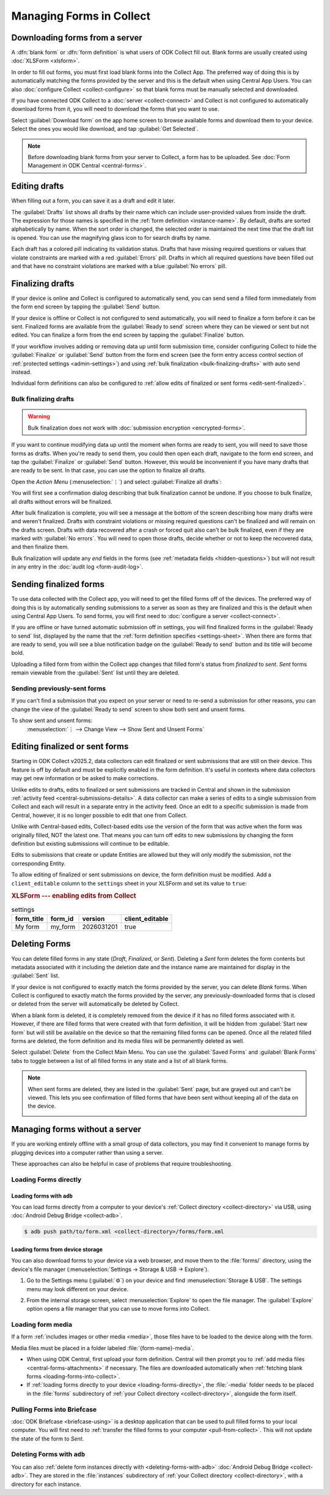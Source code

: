 *****************************
Managing Forms in Collect
*****************************

.. seealso::

  For an overview on forms and form design, see :doc:`form-design-intro`.

.. _loading-forms-into-collect:

Downloading forms from a server
===============================

A :dfn:`blank form` or :dfn:`form definition` is what users of ODK Collect fill out. Blank forms are usually created using :doc:`XLSForm <xlsform>`.

In order to fill out forms, you must first load blank forms into the Collect App. The preferred way of doing this is by automatically matching the forms provided by the server and this is the default when using Central App Users. You can also :doc:`configure Collect <collect-configure>` so that blank forms must be manually selected and downloaded.

If you have connected ODK Collect to a :doc:`server <collect-connect>` and Collect is not configured to automatically download forms from it, you will need to download the forms that you want to use.

Select :guilabel:`Download form` on the app home screen to browse available forms and download them to your device. Select the ones you would like download, and tap :guilabel:`Get Selected`.

.. image:: /img/collect-forms/main-menu-highlight-get-blank-form.*
  :alt: The Main Menu of the Collect app. The option *Download form* has a red arrow pointing to it.
  :class: device-screen-vertical

.. image:: /img/collect-forms/get-blank-form.*
  :alt: The Get Blank Form screen in the Collect app. Several form names are listed, with checkboxes. One form's checkbox is checked. At the bottom are buttons labeled: *Select All*, *Refresh*, and *Get Selected*.
  :class: device-screen-vertical

.. note::

  Before downloading blank forms from your server to Collect, a form has to be uploaded. See :doc:`Form Management in ODK Central <central-forms>`.

.. _editing-saved-forms:

Editing drafts
================

When filling out a form, you can save it as a draft and edit it later.

The :guilabel:`Drafts` list shows all drafts by their name which can include user-provided values from inside the draft. The expression for those names is specified in the :ref:`form definition <instance-name>`. By default, drafts are sorted alphabetically by name. When the sort order is changed, the selected order is maintained the next time that the draft list is opened. You can use the magnifying glass icon to for search drafts by name.

Each draft has a colored pill indicating its validation status. Drafts that have missing required questions or values that violate constraints are marked with a red :guilabel:`Errors` pill. Drafts in which all required questions have been filled out and that have no constraint violations are marked with a blue :guilabel:`No errors` pill.

.. image:: /img/collect-forms/main-menu-drafts.*
  :alt: The Main Menu of the Collect app. The button *Drafts* has a red arrow pointing to it.
  :class: device-screen-vertical

.. image:: /img/collect-forms/drafts.*
  :alt: The Drafts screen. Several drafts are listed by name.
  :class: device-screen-vertical

.. _finalizing_drafts:

Finalizing drafts
==================

If your device is online and Collect is configured to automatically send, you can send send a filled form immediately from the form end screen by tapping the :guilabel:`Send` button.

If your device is offline or Collect is not configured to send automatically, you will need to finalize a form before it can be sent. Finalized forms are available from the :guilabel:`Ready to send` screen where they can be viewed or sent but not edited. You can finalize a form from the end screen by tapping the :guilabel:`Finalize` button.

If your workflow involves adding or removing data up until form submission time, consider configuring Collect to hide the :guilabel:`Finalize` or :guilabel:`Send` button from the form end screen (see the form entry access control section of :ref:`protected settings <admin-settings>`) and using :ref:`bulk finalization <bulk-finalizing-drafts>` with auto send instead.

Individual form definitions can also be configured to :ref:`allow edits of finalized or sent forms <edit-sent-finalized>`.

.. _bulk-finalizing-drafts:

Bulk finalizing drafts
-----------------------

.. warning::

  Bulk finalization does not work with :doc:`submission encryption <encrypted-forms>`.

If you want to continue modifying data up until the moment when forms are ready to sent, you will need to save those forms as drafts. When you're ready to send them, you could then open each draft, navigate to the form end screen, and tap the :guilabel:`Finalize` or :guilabel:`Send` button. However, this would be inconvenient if you have many drafts that are ready to be sent. In that case, you can use the option to finalize all drafts.

Open the *Action Menu* (:menuselection:`⋮`) and select :guilabel:`Finalize all drafts`:

.. image:: /img/collect-forms/drafts-action-menu.*
  :alt: The Drafts screen. Several drafts are listed by name and the action menu is open.
  :class: device-screen-vertical

.. image:: /img/collect-forms/drafts-bulk-finalized.*
  :alt: The Drafts screen. Only one draft is shown and is marked as having validation errors. A message at the bottom of the screen says that 2 drafts were finalized and 1 has errors that must be addressed before finalizing.
  :class: device-screen-vertical

You will first see a confirmation dialog describing that bulk finalization cannot be undone. If you choose to bulk finalize, all drafts without errors will be finalized.

After bulk finalization is complete, you will see a message at the bottom of the screen describing how many drafts were and weren't finalized. Drafts with constraint violations or missing required questions can't be finalized and will remain on the drafts screen. Drafts with data recovered after a crash or forced quit also can't be bulk finalized, even if they are marked with :guilabel:`No errors`. You will need to open those drafts, decide whether or not to keep the recovered data, and then finalize them.

Bulk finalization will update any `end` fields in the forms (see :ref:`metadata fields <hidden-questions>`) but will not result in any entry in the :doc:`audit log <form-audit-log>`.

.. _uploading-forms:

Sending finalized forms
=========================

To use data collected with the Collect app, you will need to get the filled forms off of the devices. The preferred way of doing this is by automatically sending submissions to a server as soon as they are finalized and this is the default when using Central App Users. To send forms, you will first need to :doc:`configure a server <collect-connect>`.

If you are offline or have turned automatic submission off in settings, you will find finalized forms in the :guilabel:`Ready to send` list, displayed by the name that the :ref:`form definition specifies <settings-sheet>`. When there are forms that are ready to send, you will see a blue notification badge on the :guilabel:`Ready to send` button and its title will become bold.

Uploading a filled form from within the Collect app changes that filled form's status from `finalized` to `sent`. `Sent` forms remain viewable from the :guilabel:`Sent` list until they are deleted.

.. image:: /img/collect-forms/main-menu-ready-to-send.*
  :alt: The Main Menu of the Collect app. The *Ready to send* button has a red arrow pointing to it.
  :class: device-screen-vertical

.. _uploading-previously-sent-forms:

Sending previously-sent forms
-----------------------------

If you can't find a submission that you expect on your server or need to re-send a submission for other reasons, you can change the view of the :guilabel:`Ready to send` screen to show both sent and unsent forms.

To show sent and unsent forms:
  :menuselection:`⋮ --> Change View --> Show Sent and Unsent Forms`

.. image:: /img/collect-forms/ready-to-send-change-view.*
  :alt: The "Ready to send" screen of the Collect app. The *Change View* option has a red arrow pointing to it.
  :class: device-screen-vertical

.. _edit-sent-finalized:

Editing finalized or sent forms
================================

.. versionadded:: v2025.2.0

  `ODK Collect v2025.2.0 <https://github.com/getodk/collect/releases/tag/v2025.2.0>`_, `ODK Central v2025.1.4 <https://github.com/getodk/central/releases/tag/v2025.1.4>`_

Starting in ODK Collect v2025.2, data collectors can edit finalized or sent submissions that are still on their device. This feature is off by default and must be explicitly enabled in the form definition. It's useful in contexts where data collectors may get new information or be asked to make corrections.

Unlike edits to drafts, edits to finalized or sent submissions are tracked in Central and shown in the submission :ref:`activity feed <central-submissions-details>`. A data collector can make a series of edits to a single submission from Collect and each will result in a separate entry in the activity feed. Once an edit to a specific submission is made from Central, however, it is no longer possible to edit that one from Collect.

Unlike with Central-based edits, Collect-based edits use the version of the form that was active when the form was originally filled, NOT the latest one. That means you can turn off edits to new submissions by changing the form definition but existing submissions will continue to be editable.

Edits to submissions that create or update Entities are allowed but they will only modify the submission, not the corresponding Entity.

To allow editing of finalized or sent submissions on device, the form definition must be modified. Add a ``client_editable`` column to the ``settings`` sheet in your XLSForm and set its value to ``true``:

.. rubric:: XLSForm --- enabling edits from Collect

.. csv-table:: settings
  :header: form_title, form_id, version, client_editable

  My form, my_form, 2026031201, true


.. _deleting-forms:

Deleting Forms
===============

You can delete filled forms in any state (`Draft`, `Finalized`, or `Sent`). Deleting a `Sent` form deletes the form contents but metadata associated with it including the deletion date and the instance name are maintained for display in the :guilabel:`Sent` list.

If your device is not configured to exactly match the forms provided by the server, you can delete `Blank` forms. When Collect is configured to exactly match the forms provided by the server, any previously-downloaded forms that is closed or deleted from the server will automatically be deleted by Collect.

When a blank form is deleted, it is completely removed from the device if it has no filled forms associated with it. However, if there are filled forms that were created with that form definition, it will be hidden from :guilabel:`Start new form` but will still be available on the device so that the remaining filled forms can be opened. Once all the related filled forms are deleted, the form definition and its media files will be permanently deleted as well. 

Select :guilabel:`Delete` from the Collect Main Menu. You can use the :guilabel:`Saved Forms` and :guilabel:`Blank Forms` tabs to toggle between a list of all filled forms in any state and a list of all blank forms.

.. image:: /img/collect-forms/main-menu-delete-form.*
  :alt: The Main Menu of the Collect app. The option *Delete forms* has an arrow pointing to it.
  :class: device-screen-vertical

.. image:: /img/collect-forms/delete-saved-forms.*
  :alt: The Delete Saved Forms screen in the Collect app. There are two available tabs: *Saved Forms* and *Blank Forms*. The *Saved Forms* tab is active. Below that is a list of saved form instances, with checkboxes. There are buttons labeled: *Select All* and *Delete Selected*.
  :class: device-screen-vertical

.. note::

  When sent forms are deleted, they are listed in the :guilabel:`Sent` page, but are grayed out and can't be viewed. This lets you see confirmation of filled forms that have been sent without keeping all of the data on the device.

  .. image:: /img/collect-forms/deleted-forms-in-sent.*
    :alt: The Sent page in Collect app. Three sent forms are listed, and the second and third have been deleted. They are both grayed out and below the form names is the note *Deleted*, along with a date and time.
    :class: device-screen-vertical

.. _managing-forms-without-server:

Managing forms without a server
================================

If you are working entirely offline with a small group of data collectors, you may find it convenient to manage forms by plugging devices into a computer rather than using a server. 

These approaches can also be helpful in case of problems that require troubleshooting.

.. _loading-forms-directly:

Loading Forms directly
------------------------

.. _loading-forms-with-adb:

Loading forms with ``adb``
~~~~~~~~~~~~~~~~~~~~~~~~~~~~

You can load forms directly from a computer to your device's :ref:`Collect directory <collect-directory>` via USB, using :doc:`Android Debug Bridge <collect-adb>`.

.. code-block:: none

  $ adb push path/to/form.xml <collect-directory>/forms/form.xml

.. _loading-forms-from-device-storage:

Loading forms from device storage
~~~~~~~~~~~~~~~~~~~~~~~~~~~~~~~~~~~~

You can also download forms to your device via a web browser, and move them to the :file:`forms/` directory, using the device's file manager (:menuselection:`Settings -> Storage & USB -> Explore`).

1. Go to the Settings menu (:guilabel:`⚙`) on your device and find :menuselection:`Storage & USB`. The settings menu may look different on your device.

   .. image:: /img/collect-forms/device-settings-storage.*
     :alt: The Settings menu on an Android Device. The option *Storage and USB* is circled in red.
     :class: device-screen-vertical

2. From the internal storage screen, select :menuselection:`Explore` to open the file manager. The :guilabel:`Explore` option opens a file manager that you can use to move forms into Collect.

   .. image:: /img/collect-forms/device-settings-storage-explore.*
     :alt: The Internal Storage settings menu on an Android device. The option *Explore* is circled in red.
     :class: device-screen-vertical

.. _loading-form-media:

Loading form media
----------------------

If a form :ref:`includes images or other media <media>`, those files have to be loaded to the device along with the form.

Media files must be placed in a folder labeled :file:`{form-name}-media`.

- When using ODK Central, first upload your form definition. Central will then prompt you to :ref:`add media files <central-forms-attachments>` if necessary. The files are downloaded automatically when :ref:`fetching blank forms <loading-forms-into-collect>`.
- If :ref:`loading forms directly to your device <loading-forms-directly>`, the :file:`-media` folder needs to be placed in the :file:`forms` subdirectory of :ref:`your Collect directory <collect-directory>`, alongside the form itself.

.. _pulling-forms-with-briefcase:

Pulling Forms into Briefcase
-----------------------------

:doc:`ODK Briefcase  <briefcase-using>` is a desktop application that can be used to pull filled forms to your local computer. You will first need to :ref:`transfer the filled forms to your computer <pull-from-collect>`. This will not update the state of the form to `Sent`.

.. _delete-forms-adb:

Deleting Forms with ``adb``
-------------------------------

You can also :ref:`delete form instances directly with <deleting-forms-with-adb>` :doc:`Android Debug Bridge <collect-adb>`. They are stored in the :file:`instances` subdirectory of :ref:`your Collect directory <collect-directory>`, with a directory for each instance.